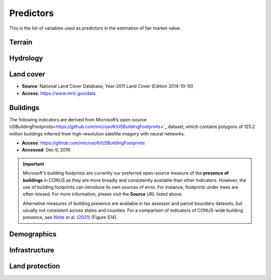 Predictors
==========

This is the list of variables used as predictors in the estimation of fair market value.

*******
Terrain
*******

.. attribute:: slope

   Average slope of parcel (degrees).

   Source: USGS National Elevation Dataset (NED) 1/3 Arc-Second [deprecated]

   Geoprocessing: zonal statistics mean of pixel-level values of slope (in degrees), computed at 30m resolution in Google Earth Engine (EPSG:5070).

.. attribute:: elev

   Average elevation of parcel (meters).

   Source: USGS National Elevation Dataset (NED) 1/3 Arc-Second [deprecated]

   Geoprocessing: mean of pixel values of elevation (in meters) within parcels, at 0.00449 degrees resolution (EPSG:4326).


*********
Hydrology
*********

.. attribute:: cst_50

   Percentage (0-100) of coastal waters within a 50m radius. Used as proxy for beachfront properties and boating access.

   * **Source**: ESRI North America Water Polygons

.. attribute:: cst_2500

   Percentage (0-100) of coastal waters within a 2500m radius. Used as proxy for ocean proximity for near-ocean properties. Postively associated with distance to coast as well as with the added value of properties surrounded by coastal waters on several sides, such as islands, peninsulas, etc.

.. attribute:: lake_frontage

   Estimated total frontage (in meters) of the parcel along lake waterbodies from the National Hydrographic Database (NHD).

   * **Source**: NHDPlus High Resolution
   * **Access**: https://www.usgs.gov/national-hydrography/nhdplus-high-resolution
   * **Accessed**: Jun 18, 2019

   Geoprocessing: total area of intersections of the parcel polygon with 50-meter-buffers around NHD lakes, divided by the buffer width (50m).

.. attribute:: river_frontage

   Estimated lake frontage (in meters) to the closest lake waterbody in the National Hydrographic Database (NHD).

   * **Source**: see :any:`lake_frontage`

   Geoprocessing: total area of intersections of the parcel polygon with 50-meter-buffers around NHD lakes, divided by the buffer width (50m).

.. attribute:: water_exposure

   Sum of :any:`river_frontage` and :any:`lake_frontage`, divided by parcel size (:any:`ha`).

.. attribute:: p_wet

   Percentage (0-100) of parcel area covered by wetland polygons.

   * **Source**: National Wetlands Inventory (NWI), U.S. Fish & Wildlife Service
   * **Access**: `<https://www.fws.gov/program/national-wetlands-inventory/wetlands-data>`_
   * **Accessed**: Jun 18, 2019

.. attribute:: fld_fr_fath_p100

   Flood risk: average meters of inundation depth within the 1% annual exceedance probability floodplain (pluvial floods).

   * **Source**: Fathom-US Flood Hazard data (`Wing et al 2018 <https://iopscience.iop.org/article/10.1088/1748-9326/aaac65>`_)
   * **Access**: `<https://www.fathom.global/product/flood-hazard-data-maps/fathom-us/>`_
   * **Accessed**: Mar 26, 2020

   .. warning::

      Licensed. Not for publication.

.. attribute:: fld_fr_fath_f100

   Flood risk: average meters of inundation depth within the 1% annual exceedance probability floodplain (fluvial floods).

   Source: as :any:fld_fr_fath_p100

   .. warning::

      Licensed. Not for publication.


**********
Land cover
**********

* **Source**: National Land Cover Database, Year-2011 Land Cover (Edition 2014-10-10)
* **Access**: `<https://www.mrlc.gov/data>`_


.. attribute:: p_forest

   Percentage (0-100) of NLCD pixels classified as forest (deciduous, evergreen, or mixed) in 2011.


.. attribute:: p_crops

   Percentage (0-100) of NLCD pixels classified as cropland in 2011.


.. attribute:: p_pasture

   Percentage (0-100) of NLCD pixels classified as pasture in 2011.


.. attribute:: p_grassland

   Percentage (0-100) of NLCD pixels classified as grassland in 2011.


.. attribute:: p_shrub

   Percentage (0-100) of NLCD pixels classified as shrubland in 2011.


.. attribute:: p_barren

   Percentage (0-100) of NLCD pixels classified as barren land in 2011.


*********
Buildings
*********

The following indicators are derived from Microsoft’s open-source USBuildingFootprints<https://github.com/microsoft/USBuildingFootprints>`_ dataset, which contains polygons of 125.2 million buildings inferred from high-resolution satellite imagery with neural networks.

* **Access**: `<https://github.com/microsoft/USBuildingFootprints>`_
* **Accessed**: Dec 6, 2019

.. important::

   Microsoft's building footprints are currently our preferred open-source measure of the **presence of buildings** in CONUS as they are more broadly and consistently available than other indicators. However, the use of building footprints can introduce its own sources of error. For instance, footprints under trees are often missed. For more information, please visit the **Source** URL listed above.

   Alternative measures of building presence are available in tax assessor and parcel boundary datasets, but usually not consistent across states and counties. For a comparison of indicators of CONUS-wide building presence, see `Nolte et al. (2021) <https://papers.ssrn.com/sol3/papers.cfm?abstract_id=3900806>`_ (Figure S14).


.. attribute:: n_bld_fp

   Count of Microsoft building footprints on the parcel.

   Geoprocessing: polygon intersections.

.. attribute:: p_bld_fp

   Percentage (0-100) of the area of the parcel that is covered by Microsoft building footprints.

   Geoprocessing: polygon intersections.

.. attribute:: p_bld_fp_<radius>

   Percentage of area within the given ``radius`` (integer, meters) that is covered by building footprints. An indicator of nearby building density.

   Geoprocessing: rasterization of building footprints, pixel-based computation of average building footprint presence within circular neighborhood (2D convolution with moving-window kernel), averaged across all pixels within each parcel (zonal statistics).


************
Demographics
************

.. attribute:: hh_inc_med_bg_2012_2016

   Median household income at the census block-group level (2012-2016)

   **Source**: American Community Survey, via the National Historical Geographic Information System (NHGIS)
   **Access**: `<https://www.nhgis.org/>`_
   **Geoprocessing**: spatial joins of parcel centroids with reference units.

   .. caution::

      The actual name of this variable in the PLACES database is ``hh_inc_med_bg_2012-2016`` (but hyphens weren't allowed for Python attributes in reStructredText).


.. attribute:: bld_pop_exp_c4

   Population gravity.

   Geoprocessing: block-group population counts are allocated to building footprint areas (Microsoft) on residential parcels (ZTRAX).

   .. note::
      [to be better documented]


**************
Infrastructure
**************

.. _rd_dist_pvd+:

.. attribute:: rd_dist_pvd

   Distance to nearest paved road **excluding** highways (meters).

   ``rd_dist_pvd+``: Distance to nearest paved road **including** highways (meters).

   * **Source**: TIGER/Line shapefiles from the U.S. Census Bureau.


.. attribute:: travel

   Travel time to major cities (minutes), ca. 2000

   * **Source**: European Commission & World Bank (Nelson 2007)
   * **Access**: `<https://forobs.jrc.ec.europa.eu/products/gam/>`_

   .. important::

         This dataset was computed with different specifications than :any:`travel_weiss`. The two are not intercomparable. Differences do not necessarily reflect change over time.


.. attribute:: travel_weiss

   Travel time to major cities (minutes), ca. 2015

   * **Source**: Weiss et al. 2017 *Nature*
   * **Access**: `<https://www.nature.com/articles/nature25181>`_


***************
Land protection
***************

.. attribute:: p_prot_<radius>_<year>


   Percentage of area within a given <radius> (in meters) that is protected by fee or conservation easement in a given <year>.

   Sources:

   * Protected Area Database of the United States (PAD-US 2.0)
   * National Conservation Easement Database (NCED)
   * New England Protected Open Space (NEPOS) database
   * Colorado Ownership, Management, and Protection (COMaP) database.

   .. warning::

      Clarify access to COMaP-derived indicators.

   Geoprocessing: rasterization of protection polygons, pixel-based computation of average protection within circular neighborhood (2D convolution with moving-window kernel), averaged across all pixels within each parcel (zonal statistics).

